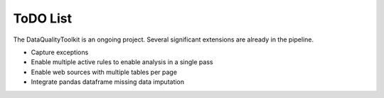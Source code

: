 ToDO List
==================
The DataQualityToolkit is an ongoing project. Several significant extensions are already in the pipeline.

* Capture exceptions
* Enable multiple active rules to enable analysis in a single pass
* Enable web sources with multiple tables per page
* Integrate pandas dataframe missing data imputation




